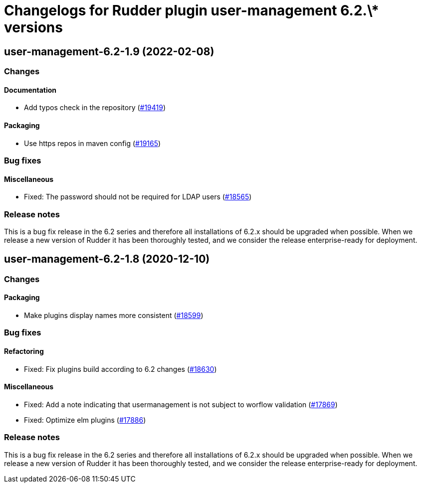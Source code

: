 = Changelogs for Rudder plugin user-management 6.2.\* versions

== user-management-6.2-1.9 (2022-02-08)

=== Changes


==== Documentation

* Add typos check in the repository
    (https://issues.rudder.io/issues/19419[#19419])

==== Packaging

* Use https repos in maven config
    (https://issues.rudder.io/issues/19165[#19165])

=== Bug fixes

==== Miscellaneous

* Fixed: The password should not be required for LDAP users
    (https://issues.rudder.io/issues/18565[#18565])

=== Release notes

This is a bug fix release in the 6.2 series and therefore all installations of 6.2.x should be upgraded when possible. When we release a new version of Rudder it has been thoroughly tested, and we consider the release enterprise-ready for deployment.

== user-management-6.2-1.8 (2020-12-10)

=== Changes

==== Packaging

* Make plugins display names more consistent
    (https://issues.rudder.io/issues/18599[#18599])

=== Bug fixes

==== Refactoring

* Fixed: Fix plugins build according to 6.2 changes
    (https://issues.rudder.io/issues/18630[#18630])

==== Miscellaneous

* Fixed: Add a note indicating that usermanagement is not subject to worflow validation
    (https://issues.rudder.io/issues/17869[#17869])
* Fixed: Optimize elm plugins
    (https://issues.rudder.io/issues/17886[#17886])

=== Release notes

This is a bug fix release in the 6.2 series and therefore all installations of 6.2.x should be upgraded when possible. When we release a new version of Rudder it has been thoroughly tested, and we consider the release enterprise-ready for deployment.

